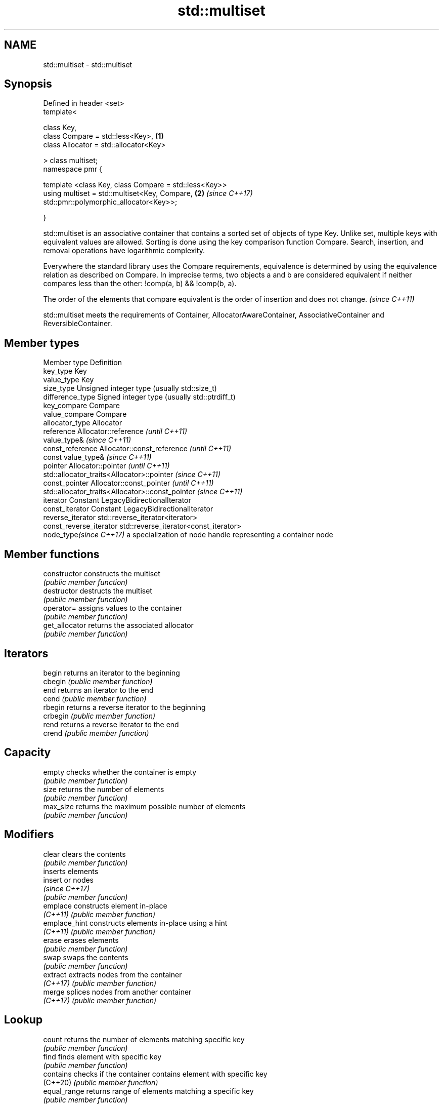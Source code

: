 .TH std::multiset 3 "2020.03.24" "http://cppreference.com" "C++ Standard Libary"
.SH NAME
std::multiset \- std::multiset

.SH Synopsis
   Defined in header <set>
   template<

   class Key,
   class Compare = std::less<Key>,                      \fB(1)\fP
   class Allocator = std::allocator<Key>

   > class multiset;
   namespace pmr {

   template <class Key, class Compare = std::less<Key>>
   using multiset = std::multiset<Key, Compare,         \fB(2)\fP \fI(since C++17)\fP
   std::pmr::polymorphic_allocator<Key>>;

   }

   std::multiset is an associative container that contains a sorted set of objects of type Key. Unlike set, multiple keys with equivalent values are allowed. Sorting is done using the key comparison function Compare. Search, insertion, and removal operations have logarithmic complexity.

   Everywhere the standard library uses the Compare requirements, equivalence is determined by using the equivalence relation as described on Compare. In imprecise terms, two objects a and b are considered equivalent if neither compares less than the other: !comp(a, b) && !comp(b, a).

   The order of the elements that compare equivalent is the order of insertion and does not change. \fI(since C++11)\fP

   std::multiset meets the requirements of Container, AllocatorAwareContainer, AssociativeContainer and ReversibleContainer.

.SH Member types

   Member type            Definition
   key_type               Key
   value_type             Key
   size_type              Unsigned integer type (usually std::size_t)
   difference_type        Signed integer type (usually std::ptrdiff_t)
   key_compare            Compare
   value_compare          Compare
   allocator_type         Allocator
   reference              Allocator::reference \fI(until C++11)\fP
                          value_type&          \fI(since C++11)\fP
   const_reference        Allocator::const_reference \fI(until C++11)\fP
                          const value_type&          \fI(since C++11)\fP
   pointer                Allocator::pointer                        \fI(until C++11)\fP
                          std::allocator_traits<Allocator>::pointer \fI(since C++11)\fP
   const_pointer          Allocator::const_pointer                        \fI(until C++11)\fP
                          std::allocator_traits<Allocator>::const_pointer \fI(since C++11)\fP
   iterator               Constant LegacyBidirectionalIterator
   const_iterator         Constant LegacyBidirectionalIterator
   reverse_iterator       std::reverse_iterator<iterator>
   const_reverse_iterator std::reverse_iterator<const_iterator>
   node_type\fI(since C++17)\fP a specialization of node handle representing a container node

.SH Member functions

   constructor   constructs the multiset
                 \fI(public member function)\fP
   destructor    destructs the multiset
                 \fI(public member function)\fP
   operator=     assigns values to the container
                 \fI(public member function)\fP
   get_allocator returns the associated allocator
                 \fI(public member function)\fP
.SH Iterators
   begin         returns an iterator to the beginning
   cbegin        \fI(public member function)\fP
   end           returns an iterator to the end
   cend          \fI(public member function)\fP
   rbegin        returns a reverse iterator to the beginning
   crbegin       \fI(public member function)\fP
   rend          returns a reverse iterator to the end
   crend         \fI(public member function)\fP
.SH Capacity
   empty         checks whether the container is empty
                 \fI(public member function)\fP
   size          returns the number of elements
                 \fI(public member function)\fP
   max_size      returns the maximum possible number of elements
                 \fI(public member function)\fP
.SH Modifiers
   clear         clears the contents
                 \fI(public member function)\fP
                 inserts elements
   insert        or nodes
                 \fI(since C++17)\fP
                 \fI(public member function)\fP
   emplace       constructs element in-place
   \fI(C++11)\fP       \fI(public member function)\fP
   emplace_hint  constructs elements in-place using a hint
   \fI(C++11)\fP       \fI(public member function)\fP
   erase         erases elements
                 \fI(public member function)\fP
   swap          swaps the contents
                 \fI(public member function)\fP
   extract       extracts nodes from the container
   \fI(C++17)\fP       \fI(public member function)\fP
   merge         splices nodes from another container
   \fI(C++17)\fP       \fI(public member function)\fP
.SH Lookup
   count         returns the number of elements matching specific key
                 \fI(public member function)\fP
   find          finds element with specific key
                 \fI(public member function)\fP
   contains      checks if the container contains element with specific key
   (C++20)       \fI(public member function)\fP
   equal_range   returns range of elements matching a specific key
                 \fI(public member function)\fP
   lower_bound   returns an iterator to the first element not less than the given key
                 \fI(public member function)\fP
   upper_bound   returns an iterator to the first element greater than the given key
                 \fI(public member function)\fP
.SH Observers
   key_comp      returns the function that compares keys
                 \fI(public member function)\fP
   value_comp    returns the function that compares keys in objects of type value_type
                 \fI(public member function)\fP

.SH Non-member functions

   operator==
   operator!=
   operator<                lexicographically compares the values in the multiset
   operator<=               \fI(function template)\fP
   operator>
   operator>=
   std::swap(std::multiset) specializes the std::swap algorithm
                            \fI(function template)\fP
   erase_if(std::multiset)  Erases all elements satisfying specific criteria
   (C++20)                  \fI(function template)\fP

  Deduction guides\fI(since C++17)\fP

.SH Notes

   The member types iterator and const_iterator may be aliases to the same type. Since iterator is convertible to const_iterator, const_iterator should be used in function parameter lists to avoid violations of the One Definition Rule.

  Defect Reports

   The following behavior-changing defect reports were applied retroactively to previously published C++ standards.

     DR    Applied to        Behavior as published            Correct behavior
   LWG 103 C++98      iterator allows modification of keys iterator made constant
